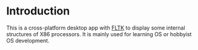* Introduction
This is a cross-platform desktop app with [[https://www.fltk.org/][FLTK]] to display some internal structures of X86 processors. It is mainly used for learning OS or hobbyist OS development.
